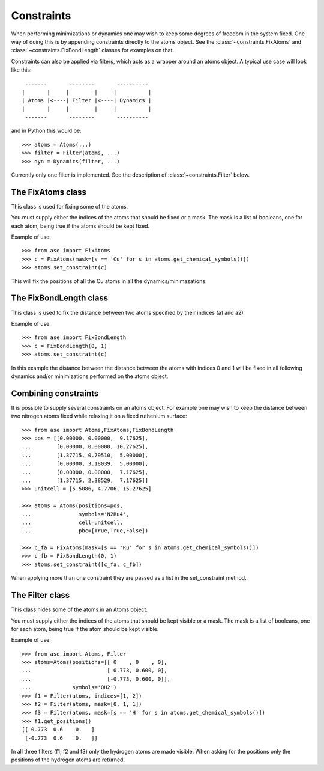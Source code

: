===========
Constraints
===========

.. module:: constraints
   :synopsis: Constraining some degrees of freedom

When performing minimizations or dynamics one may wish to keep some
degrees of freedom in the system fixed. One way of doing this is by
appending constraints directly to the atoms object. See the
:class:`~constraints.FixAtoms` and
:class:`~constraints.FixBondLength` classes for examples on that.

Constraints can also be applied via filters, which acts as a wrapper
around an atoms object. A typical use case will look like this::

   -------       --------       ----------
  |       |     |        |     |          |
  | Atoms |<----| Filter |<----| Dynamics |
  |       |     |        |     |          |
   -------       --------       ----------

and in Python this would be::

  >>> atoms = Atoms(...)
  >>> filter = Filter(atoms, ...)
  >>> dyn = Dynamics(filter, ...)

Currently only one filter is implemented. See the description of
:class:`~constraints.Filter` below.

The FixAtoms class
==================

This class is used for fixing some of the atoms.

.. class:: FixAtoms(indices=None, mask=None)

You must supply either the indices of the atoms that should be fixed
or a mask. The mask is a list of booleans, one for each atom, being true
if the atoms should be kept fixed.

Example of use::

  >>> from ase import FixAtoms
  >>> c = FixAtoms(mask=[s == 'Cu' for s in atoms.get_chemical_symbols()])
  >>> atoms.set_constraint(c)

This will fix the positions of all the Cu atoms in all the
dynamics/minimazations.


The FixBondLength class
=======================

This class is used to fix the distance between two atoms specified by
their indices (a1 and a2)

.. class:: FixBondLength(a1, a2)

Example of use::

  >>> from ase import FixBondLength
  >>> c = FixBondLength(0, 1)
  >>> atoms.set_constraint(c)

In this example the distance between the distance between the atoms
with indices 0 and 1 will be fixed in all following dynamics and/or
minimizations performed on the atoms object.

Combining constraints
=====================

It is possible to supply several constraints on an atoms object. For
example one may wish to keep the distance between two nitrogen atoms
fixed while relaxing it on a fixed ruthenium surface::

  >>> from ase import Atoms,FixAtoms,FixBondLength
  >>> pos = [[0.00000, 0.00000,  9.17625],
  ...        [0.00000, 0.00000, 10.27625],
  ...        [1.37715, 0.79510,  5.00000],
  ...        [0.00000, 3.18039,  5.00000],
  ...        [0.00000, 0.00000,  7.17625],
  ...        [1.37715, 2.38529,  7.17625]]
  >>> unitcell = [5.5086, 4.7706, 15.27625]

  >>> atoms = Atoms(positions=pos,
  ...               symbols='N2Ru4',
  ...               cell=unitcell,
  ...               pbc=[True,True,False])

  >>> c_fa = FixAtoms(mask=[s == 'Ru' for s in atoms.get_chemical_symbols()])
  >>> c_fb = FixBondLength(0, 1)
  >>> atoms.set_constraint([c_fa, c_fb])

When applying more than one constraint they are passed as a list in
the set_constraint method.

The Filter class
================

This class hides some of the atoms in an Atoms object.

.. class:: Filter(atoms, indices=None, mask=None)

You must supply either the indices of the atoms that should be kept
visible or a mask. The mask is a list of booleans, one for each atom,
being true if the atom should be kept visible.

Example of use::

  >>> from ase import Atoms, Filter
  >>> atoms=Atoms(positions=[[ 0    , 0    , 0],
  ...                        [ 0.773, 0.600, 0],
  ...                        [-0.773, 0.600, 0]],
  ...             symbols='OH2')
  >>> f1 = Filter(atoms, indices=[1, 2])
  >>> f2 = Filter(atoms, mask=[0, 1, 1])
  >>> f3 = Filter(atoms, mask=[s == 'H' for s in atoms.get_chemical_symbols()])
  >>> f1.get_positions()
  [[ 0.773  0.6    0.   ]
   [-0.773  0.6    0.   ]]

In all three filters (f1, f2 and f3) only the hydrogen atoms are made
visible. When asking for the positions only the positions of the
hydrogen atoms are returned.

